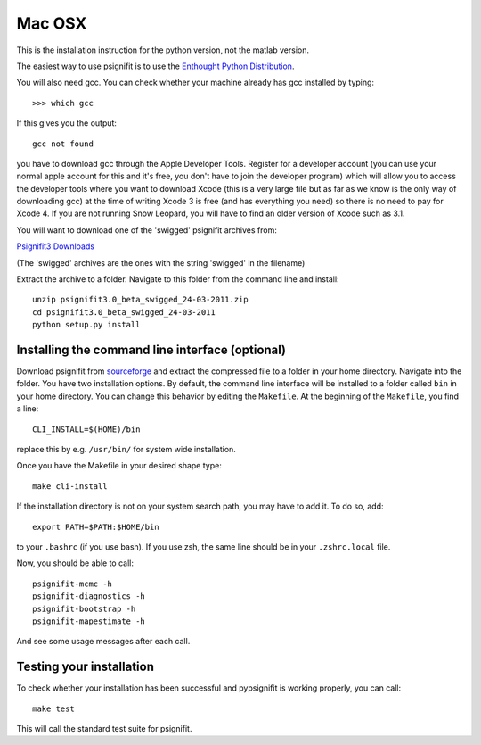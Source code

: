 Mac OSX
=======

This is the installation instruction for the python version, not the matlab version.

The easiest way to use psignifit is to use the `Enthought Python Distribution <http://www.enthought.com/products/epd.php>`_.

You will also need gcc. You can check whether your machine already has gcc installed by typing::

>>> which gcc

If this gives you the output::

	gcc not found

you have to download gcc through the Apple Developer Tools. Register for a  developer account (you can use your normal apple account for this and it's free, you don't have to join the developer program) which will allow you to access the developer tools where you want to download Xcode (this is a very large file but as far as we know is the only way of downloading gcc) at the time of writing Xcode 3 is free (and has everything you need) so there is no need to pay for Xcode 4. If you are not running Snow Leopard, you will have to find an older version of Xcode such as 3.1.

You will want to download one of the 'swigged' psignifit archives from:

`Psignifit3 Downloads <http://sourceforge.net/.projects/psignifit/files/>`_

(The 'swigged' archives are the ones with the string 'swigged' in the filename)

Extract the archive to a folder. Navigate to this folder from the command line and install::

    unzip psignifit3.0_beta_swigged_24-03-2011.zip
    cd psignifit3.0_beta_swigged_24-03-2011
    python setup.py install


Installing the command line interface (optional)
------------------------------------------------

Download psignifit from `sourceforge <http://sourceforge.net/projects/psignifit/files/>`_ and
extract the compressed file to a folder in your home directory. Navigate into the folder.
You have two installation options. By default, the command line interface will be installed to a
folder called ``bin`` in your home directory. You can change this behavior by editing the
``Makefile``. At the beginning of the ``Makefile``, you find a line::

    CLI_INSTALL=$(HOME)/bin

replace this by e.g. ``/usr/bin/`` for system wide installation.

Once you have the Makefile in your desired shape type::

    make cli-install

If the installation directory is not on your system search path, you may have to add it.
To do so, add::

    export PATH=$PATH:$HOME/bin

to your ``.bashrc`` (if you use bash). If you use zsh, the same line should be in your
``.zshrc.local`` file.

Now, you should be able to call::

    psignifit-mcmc -h
    psignifit-diagnostics -h
    psignifit-bootstrap -h
    psignifit-mapestimate -h

And see some usage messages after each call.


Testing your installation
-------------------------

To check whether your installation has been successful and pypsignifit is working properly, you can call::

    make test

This will call the standard test suite for psignifit.

